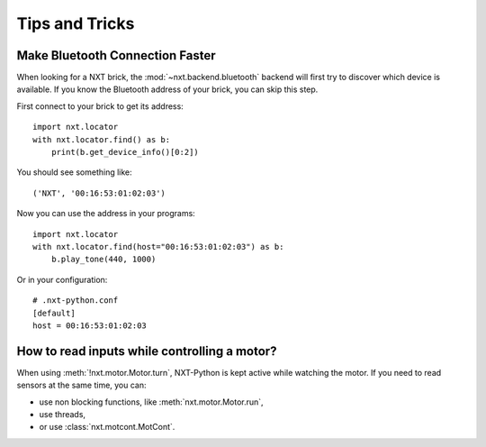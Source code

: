 Tips and Tricks
===============

Make Bluetooth Connection Faster
--------------------------------

When looking for a NXT brick, the :mod:`~nxt.backend.bluetooth` backend will
first try to discover which device is available. If you know the Bluetooth
address of your brick, you can skip this step.

First connect to your brick to get its address::

    import nxt.locator
    with nxt.locator.find() as b:
        print(b.get_device_info()[0:2])

You should see something like::

    ('NXT', '00:16:53:01:02:03')

Now you can use the address in your programs::

    import nxt.locator
    with nxt.locator.find(host="00:16:53:01:02:03") as b:
        b.play_tone(440, 1000)

Or in your configuration::

    # .nxt-python.conf
    [default]
    host = 00:16:53:01:02:03


How to read inputs while controlling a motor?
---------------------------------------------

When using :meth:`!nxt.motor.Motor.turn`, NXT-Python is kept active while
watching the motor. If you need to read sensors at the same time, you can:

- use non blocking functions, like :meth:`nxt.motor.Motor.run`,
- use threads,
- or use :class:`nxt.motcont.MotCont`.
